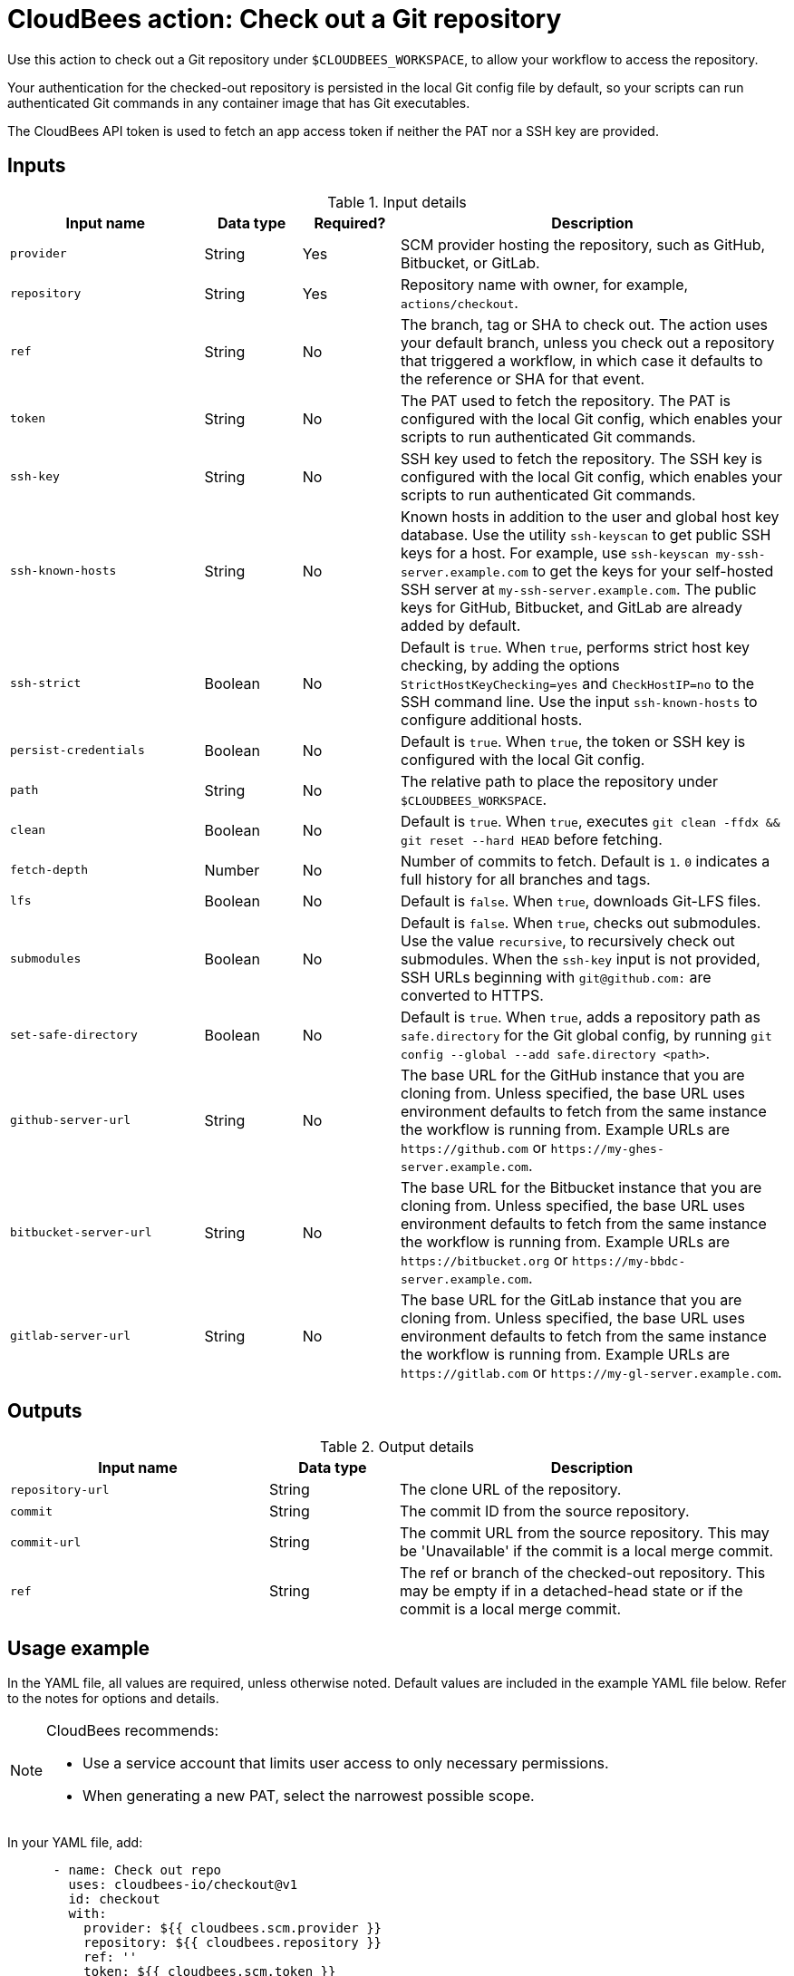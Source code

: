 = CloudBees action: Check out a Git repository

Use this action to check out a Git repository under `+$CLOUDBEES_WORKSPACE+`, to allow your workflow to access the repository. 

Your authentication for the checked-out repository is persisted in the local Git config file by default, so your scripts can run authenticated Git commands in any container image that has Git executables.

The CloudBees API token is used to fetch an app access token if neither the PAT nor a SSH key are provided.

== Inputs

[cols="2a,1a,1a,4a",options="header"]
.Input details
|===

| Input name
| Data type
| Required?
| Description

| `provider`
| String
| Yes
| SCM provider hosting the repository, such as GitHub, Bitbucket, or GitLab.

| `repository`
| String
| Yes
| Repository name with owner, for example, `actions/checkout`.

| `ref`
| String
| No
| The branch, tag or SHA to check out.
The action uses your default branch, unless you check out a repository that triggered a workflow, in which case it defaults to the reference or SHA for that event.

| `token`
| String
| No 
| The PAT used to fetch the repository.
The PAT is configured with the local Git config, which enables your scripts to run authenticated Git commands. 

| `ssh-key`
| String
| No
| SSH key used to fetch the repository.
The SSH key is configured with the local Git config, which enables your scripts to run authenticated Git commands.

| `ssh-known-hosts`
| String
| No
| Known hosts in addition to the user and global host key database.
Use the utility `ssh-keyscan` to get public SSH keys for a host.
For example, use `ssh-keyscan my-ssh-server.example.com` to get the keys for your self-hosted SSH server at `my-ssh-server.example.com`.
The public keys for GitHub, Bitbucket, and GitLab are already added by default.

| `ssh-strict`
| Boolean
| No
| Default is `true`. When `true`, performs strict host key checking, by adding the options `StrictHostKeyChecking=yes` and `CheckHostIP=no` to the SSH command line.
Use the input `ssh-known-hosts` to configure additional hosts.

| `persist-credentials`
| Boolean
| No
| Default is `true`. When `true`, the token or SSH key is configured with the local Git config.

| `path`
| String
| No
| The relative path to place the repository under `$CLOUDBEES_WORKSPACE`.

| `clean`
| Boolean
| No
| Default is `true`. When `true`, executes `git clean -ffdx && git reset --hard HEAD` before fetching.

| `fetch-depth`
| Number
| No
| Number of commits to fetch.
Default is `1`.
`0` indicates a full history for all branches and tags.

| `lfs`
| Boolean
| No
| Default is `false`. When `true`, downloads Git-LFS files.

| `submodules`
| Boolean
| No
| Default is `false`. When `true`, checks out submodules.
Use the value `recursive`, to recursively check out submodules.
When the `ssh-key` input is not provided, SSH URLs beginning with `git@github.com:` are converted to HTTPS.

| `set-safe-directory`
| Boolean
| No
| Default is `true`. When `true`, adds a repository path as `safe.directory` for the Git global config, by running `git config --global --add safe.directory <path>`.

| `github-server-url`
| String
| No
| The base URL for the GitHub instance that you are cloning from.
Unless specified, the base URL uses environment defaults to fetch from the same instance the workflow is running from.
Example URLs are `\https://github.com` or `\https://my-ghes-server.example.com`.

| `bitbucket-server-url`
| String
| No
| The base URL for the Bitbucket instance that you are cloning from.
Unless specified, the base URL uses environment defaults to fetch from the same instance the workflow is running from.
Example URLs are `\https://bitbucket.org` or `\https://my-bbdc-server.example.com`.

| `gitlab-server-url`
| String
| No
| The base URL for the GitLab instance that you are cloning from.
Unless specified, the base URL uses environment defaults to fetch from the same instance the workflow is running from.
Example URLs are `\https://gitlab.com` or `\https://my-gl-server.example.com`.

|===

== Outputs

[cols="2a,1a,3a",options="header"]
.Output details
|===

| Input name
| Data type
| Description

| `repository-url`
| String
| The clone URL of the repository.

| `commit`
| String
| The commit ID from the source repository.

| `commit-url`
| String
| The commit URL from the source repository. This may be 'Unavailable' if the commit is a local merge commit.

| `ref`
| String
| The ref or branch of the checked-out repository. This may be empty if in a detached-head state or if the commit is a local merge commit.

|===
== Usage example

In the YAML file, all values are required, unless otherwise noted. Default values are included in the example YAML file below. Refer to the notes for options and details.

[NOTE]
====
CloudBees recommends:

* Use a service account that limits user access to only necessary permissions.
* When generating a new PAT, select the narrowest possible scope.
====

In your YAML file, add:

[source,yaml]
----
      - name: Check out repo
        uses: cloudbees-io/checkout@v1
        id: checkout
        with:
          provider: ${{ cloudbees.scm.provider }}
          repository: ${{ cloudbees.repository }}
          ref: ''
          token: ${{ cloudbees.scm.token }}
          ssh-key: ''
          ssh-known-hosts: ''
          ssh-strict: true
          persist-credentials: true
          path: ''
          clean: true
          fetch-depth: 1
          lfs: false
          submodules: false
          set-safe-directory: true
          github-server-url: ''
          bitbucket-server-url: ''
          gitlab-server-url: ''
      - name: Display outputs
        uses: docker://golang:1.20.3-alpine3.17
        shell: sh
        run: |
          echo Repository URL = ${{ steps.checkout.outputs.repository-url }}
          echo Commit ID = ${{ steps.checkout.outputs.commit }}
          echo Commit URL = ${{ steps.checkout.outputs.commit-url }}
          echo Ref = ${{ steps.checkout.outputs.ref }}
----

== License

This code is made available under the 
link:https://opensource.org/license/mit/[MIT license].

== References

* Learn more about link:https://docs.cloudbees.com/docs/cloudbees-saas-platform-actions/latest/[using actions in CloudBees workflows].
* Learn about link:https://docs.cloudbees.com/docs/cloudbees-saas-platform/latest/[the CloudBees platform].




